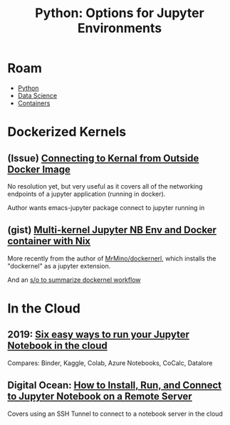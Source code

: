 :PROPERTIES:
:ID:       32a21c5e-8e7c-4df1-88dd-74d828f90b9c
:END:
#+TITLE: Python: Options for Jupyter Environments
#+CATEGORY: slips
#+TAGS:

* Roam
+ [[id:b4c096ee-6e40-4f34-85a1-7fc901e819f5][Python]]
+ [[id:4ab045b9-ea4b-489d-b49e-8431b70dd0a5][Data Science]]
+ [[id:afe1b2f0-d765-4b68-85d0-2a9983fa2127][Containers]]

* Dockerized Kernels

** (Issue) [[https://discourse.jupyter.org/t/connecting-to-kernel-from-outside-docker-image/17991][Connecting to Kernal from Outside Docker Image]]

No resolution yet, but very useful as it covers all of the networking endpoints
of a jupyter application (running in docker).

Author wants emacs-jupyter package connect to jupyter running in

** (gist) [[https://gist.github.com/datakurre/49b6fbc4bafdef029183][Multi-kernel Jupyter NB Env and Docker container with Nix]]

More recently from the author of [[https://www.google.com/url?sa=t&rct=j&q=&esrc=s&source=web&cd=&cad=rja&uact=8&ved=2ahUKEwij3_OrkOr-AhVEEVkFHRudCRQQFnoECD8QAQ&url=https%3A%2F%2Fgithub.com%2FMrMino%2Fdockernel&usg=AOvVaw2RIP7kD51DxyRqs2KTOs0E][MrMino/dockernerl]], which installs the
"dockernel" as a jupyter extension.

And an [[https://stackoverflow.com/questions/63702536/jupyter-starting-a-kernel-in-a-docker-container][s/o to summarize dockernel workflow]]

* In the Cloud



** 2019: [[https://www.dataschool.io/cloud-services-for-jupyter-notebook/][Six easy ways to run your Jupyter Notebook in the cloud]]

Compares: Binder, Kaggle, Colab, Azure Notebooks, CoCalc, Datalore

** Digital Ocean: [[https://www.digitalocean.com/community/tutorials/how-to-install-run-connect-to-jupyter-notebook-on-remote-server][How to Install, Run, and Connect to Jupyter Notebook on a Remote Server]]

Covers using an SSH Tunnel to connect to a notebook server in the cloud
